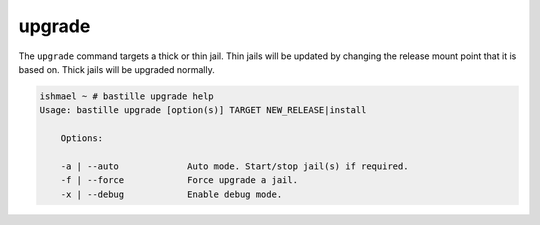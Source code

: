 upgrade
=======

The ``upgrade`` command targets a thick or thin jail. Thin jails will be updated
by changing the release mount point that it is based on. Thick jails will be
upgraded normally.

.. code-block:: shell

  ishmael ~ # bastille upgrade help
  Usage: bastille upgrade [option(s)] TARGET NEW_RELEASE|install

      Options:

      -a | --auto             Auto mode. Start/stop jail(s) if required.
      -f | --force            Force upgrade a jail.
      -x | --debug            Enable debug mode.